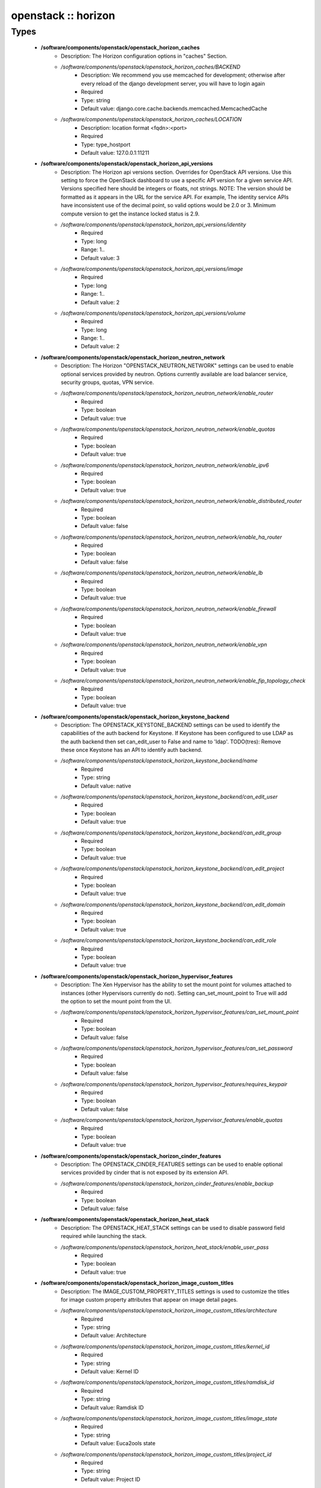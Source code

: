 ####################
openstack :: horizon
####################

Types
-----

 - **/software/components/openstack/openstack_horizon_caches**
    - Description: The Horizon configuration options in "caches" Section.
    - */software/components/openstack/openstack_horizon_caches/BACKEND*
        - Description: We recommend you use memcached for development; otherwise after every reload of the django development server, you will have to login again
        - Required
        - Type: string
        - Default value: django.core.cache.backends.memcached.MemcachedCache
    - */software/components/openstack/openstack_horizon_caches/LOCATION*
        - Description: location format <fqdn>:<port>
        - Required
        - Type: type_hostport
        - Default value: 127.0.0.1:11211
 - **/software/components/openstack/openstack_horizon_api_versions**
    - Description: The Horizon api versions section. Overrides for OpenStack API versions. Use this setting to force the OpenStack dashboard to use a specific API version for a given service API. Versions specified here should be integers or floats, not strings. NOTE: The version should be formatted as it appears in the URL for the service API. For example, The identity service APIs have inconsistent use of the decimal point, so valid options would be 2.0 or 3. Minimum compute version to get the instance locked status is 2.9.
    - */software/components/openstack/openstack_horizon_api_versions/identity*
        - Required
        - Type: long
        - Range: 1..
        - Default value: 3
    - */software/components/openstack/openstack_horizon_api_versions/image*
        - Required
        - Type: long
        - Range: 1..
        - Default value: 2
    - */software/components/openstack/openstack_horizon_api_versions/volume*
        - Required
        - Type: long
        - Range: 1..
        - Default value: 2
 - **/software/components/openstack/openstack_horizon_neutron_network**
    - Description: The Horizon "OPENSTACK_NEUTRON_NETWORK" settings can be used to enable optional services provided by neutron. Options currently available are load balancer service, security groups, quotas, VPN service.
    - */software/components/openstack/openstack_horizon_neutron_network/enable_router*
        - Required
        - Type: boolean
        - Default value: true
    - */software/components/openstack/openstack_horizon_neutron_network/enable_quotas*
        - Required
        - Type: boolean
        - Default value: true
    - */software/components/openstack/openstack_horizon_neutron_network/enable_ipv6*
        - Required
        - Type: boolean
        - Default value: true
    - */software/components/openstack/openstack_horizon_neutron_network/enable_distributed_router*
        - Required
        - Type: boolean
        - Default value: false
    - */software/components/openstack/openstack_horizon_neutron_network/enable_ha_router*
        - Required
        - Type: boolean
        - Default value: false
    - */software/components/openstack/openstack_horizon_neutron_network/enable_lb*
        - Required
        - Type: boolean
        - Default value: true
    - */software/components/openstack/openstack_horizon_neutron_network/enable_firewall*
        - Required
        - Type: boolean
        - Default value: true
    - */software/components/openstack/openstack_horizon_neutron_network/enable_vpn*
        - Required
        - Type: boolean
        - Default value: true
    - */software/components/openstack/openstack_horizon_neutron_network/enable_fip_topology_check*
        - Required
        - Type: boolean
        - Default value: true
 - **/software/components/openstack/openstack_horizon_keystone_backend**
    - Description: The OPENSTACK_KEYSTONE_BACKEND settings can be used to identify the capabilities of the auth backend for Keystone. If Keystone has been configured to use LDAP as the auth backend then set can_edit_user to False and name to 'ldap'. TODO(tres): Remove these once Keystone has an API to identify auth backend.
    - */software/components/openstack/openstack_horizon_keystone_backend/name*
        - Required
        - Type: string
        - Default value: native
    - */software/components/openstack/openstack_horizon_keystone_backend/can_edit_user*
        - Required
        - Type: boolean
        - Default value: true
    - */software/components/openstack/openstack_horizon_keystone_backend/can_edit_group*
        - Required
        - Type: boolean
        - Default value: true
    - */software/components/openstack/openstack_horizon_keystone_backend/can_edit_project*
        - Required
        - Type: boolean
        - Default value: true
    - */software/components/openstack/openstack_horizon_keystone_backend/can_edit_domain*
        - Required
        - Type: boolean
        - Default value: true
    - */software/components/openstack/openstack_horizon_keystone_backend/can_edit_role*
        - Required
        - Type: boolean
        - Default value: true
 - **/software/components/openstack/openstack_horizon_hypervisor_features**
    - Description: The Xen Hypervisor has the ability to set the mount point for volumes attached to instances (other Hypervisors currently do not). Setting can_set_mount_point to True will add the option to set the mount point from the UI.
    - */software/components/openstack/openstack_horizon_hypervisor_features/can_set_mount_point*
        - Required
        - Type: boolean
        - Default value: false
    - */software/components/openstack/openstack_horizon_hypervisor_features/can_set_password*
        - Required
        - Type: boolean
        - Default value: false
    - */software/components/openstack/openstack_horizon_hypervisor_features/requires_keypair*
        - Required
        - Type: boolean
        - Default value: false
    - */software/components/openstack/openstack_horizon_hypervisor_features/enable_quotas*
        - Required
        - Type: boolean
        - Default value: true
 - **/software/components/openstack/openstack_horizon_cinder_features**
    - Description: The OPENSTACK_CINDER_FEATURES settings can be used to enable optional services provided by cinder that is not exposed by its extension API.
    - */software/components/openstack/openstack_horizon_cinder_features/enable_backup*
        - Required
        - Type: boolean
        - Default value: false
 - **/software/components/openstack/openstack_horizon_heat_stack**
    - Description: The OPENSTACK_HEAT_STACK settings can be used to disable password field required while launching the stack.
    - */software/components/openstack/openstack_horizon_heat_stack/enable_user_pass*
        - Required
        - Type: boolean
        - Default value: true
 - **/software/components/openstack/openstack_horizon_image_custom_titles**
    - Description: The IMAGE_CUSTOM_PROPERTY_TITLES settings is used to customize the titles for image custom property attributes that appear on image detail pages.
    - */software/components/openstack/openstack_horizon_image_custom_titles/architecture*
        - Required
        - Type: string
        - Default value: Architecture
    - */software/components/openstack/openstack_horizon_image_custom_titles/kernel_id*
        - Required
        - Type: string
        - Default value: Kernel ID
    - */software/components/openstack/openstack_horizon_image_custom_titles/ramdisk_id*
        - Required
        - Type: string
        - Default value: Ramdisk ID
    - */software/components/openstack/openstack_horizon_image_custom_titles/image_state*
        - Required
        - Type: string
        - Default value: Euca2ools state
    - */software/components/openstack/openstack_horizon_image_custom_titles/project_id*
        - Required
        - Type: string
        - Default value: Project ID
    - */software/components/openstack/openstack_horizon_image_custom_titles/image_type*
        - Required
        - Type: string
        - Default value: Image Type
 - **/software/components/openstack/openstack_horizon_logging_handlers**
    - Description: Dashboard handlers logging levels.
    - */software/components/openstack/openstack_horizon_logging_handlers/level*
        - Required
        - Type: string
        - Default value: INFO
    - */software/components/openstack/openstack_horizon_logging_handlers/class*
        - Required
        - Type: string
        - Default value: logging.StreamHandler
    - */software/components/openstack/openstack_horizon_logging_handlers/formatter*
        - Optional
        - Type: string
        - Default value: operation
 - **/software/components/openstack/openstack_horizon_logging_loggers**
    - Description: Dashboard django loggers debug levels
    - */software/components/openstack/openstack_horizon_logging_loggers/handlers*
        - Required
        - Type: string
        - Default value: console
    - */software/components/openstack/openstack_horizon_logging_loggers/level*
        - Optional
        - Type: string
        - Default value: DEBUG
    - */software/components/openstack/openstack_horizon_logging_loggers/propagate*
        - Required
        - Type: boolean
        - Default value: false
 - **/software/components/openstack/openstack_horizon_logging_formatters**
    - Description: Dashboard django logger formatters
    - */software/components/openstack/openstack_horizon_logging_formatters/format*
        - Description: The format of "%(message)s" is defined by OPERATION_LOG_OPTIONS['format']
        - Required
        - Type: string
        - Default value: %(asctime)s %(message)s
 - **/software/components/openstack/openstack_horizon_logging**
    - Description: Horizon django logging options. Logging from django.db.backends is VERY verbose, send to null by default.
    - */software/components/openstack/openstack_horizon_logging/version*
        - Required
        - Type: long
        - Range: 1..
        - Default value: 1
    - */software/components/openstack/openstack_horizon_logging/disable_existing_loggers*
        - Description: When set to True this will disable all logging except for loggers specified in this configuration dictionary. Note that if nothing is specified here and disable_existing_loggers is True, django.db.backends will still log unless it is disabled explicitly
        - Required
        - Type: boolean
        - Default value: false
    - */software/components/openstack/openstack_horizon_logging/handlers*
        - Required
        - Type: openstack_horizon_logging_handlers
    - */software/components/openstack/openstack_horizon_logging/loggers*
        - Required
        - Type: openstack_horizon_logging_loggers
    - */software/components/openstack/openstack_horizon_logging/formatters*
        - Required
        - Type: openstack_horizon_logging_formatters
 - **/software/components/openstack/openstack_horizon_allowed_subnet**
    - Description: Dictionary used to restrict user private subnet cidr range. An empty list means that user input will not be restricted for a corresponding IP version. By default, there is no restriction for IPv4 or IPv6. To restrict user private subnet cidr range set ALLOWED_PRIVATE_SUBNET_CIDR to something like: 'ipv4': ['10.0.0.0/8', '192.168.0.0/16'], 'ipv6': ['fc00::/7'],
    - */software/components/openstack/openstack_horizon_allowed_subnet/ipv4*
        - Optional
        - Type: type_ipv4
    - */software/components/openstack/openstack_horizon_allowed_subnet/ipv6*
        - Optional
        - Type: type_ipv6
 - **/software/components/openstack/openstack_horizon_security_group**
    - Description: "direction" should not be specified for all_tcp, udp or icmp.
    - */software/components/openstack/openstack_horizon_security_group/name*
        - Required
        - Type: string
    - */software/components/openstack/openstack_horizon_security_group/ip_protocol*
        - Required
        - Type: string
        - Default value: tcp
    - */software/components/openstack/openstack_horizon_security_group/from_port*
        - Required
        - Type: long
        - Range: -1..65535
    - */software/components/openstack/openstack_horizon_security_group/to_port*
        - Required
        - Type: long
        - Range: -1..65535
 - **/software/components/openstack/openstack_horizon_config**
    - Description: list of Horizon service configuration sections
    - */software/components/openstack/openstack_horizon_config/debug*
        - Description: Set Horizon debug mode
        - Required
        - Type: boolean
        - Default value: false
    - */software/components/openstack/openstack_horizon_config/webroot*
        - Description: WEBROOT is the location relative to Webserver root should end with a slash
        - Required
        - Type: string
        - Default value: /dashboard/
    - */software/components/openstack/openstack_horizon_config/allowed_hosts*
        - Description: If horizon is running in production (DEBUG is False), set this with the list of host/domain names that the application can serve. For more information see: https://docs.djangoproject.com/en/dev/ref/settings/#allowed-hosts
        - Optional
        - Type: string
    - */software/components/openstack/openstack_horizon_config/session_engine*
        - Description: Horizon uses Djangos sessions framework for handling session data. There are numerous session backends available, which are selected through the "SESSION_ENGINE" setting
        - Required
        - Type: string
        - Default value: django.contrib.sessions.backends.cache
    - */software/components/openstack/openstack_horizon_config/email_backend*
        - Description: Send email to the console by default
        - Required
        - Type: string
        - Default value: django.core.mail.backends.console.EmailBackend
    - */software/components/openstack/openstack_horizon_config/caches*
        - Description: External caching using an application such as memcached offers persistence and shared storage, and can be very useful for small-scale deployment and/or development
        - Optional
        - Type: openstack_horizon_caches
    - */software/components/openstack/openstack_horizon_config/openstack_keystone_url*
        - Required
        - Type: type_absoluteURI
    - */software/components/openstack/openstack_horizon_config/openstack_keystone_default_role*
        - Description: Set this to True if running on a multi-domain model. When this is enabled, it will require the user to enter the Domain name in addition to the username for login
        - Required
        - Type: string
        - Default value: user
    - */software/components/openstack/openstack_horizon_config/openstack_keystone_multidomain_support*
        - Required
        - Type: boolean
        - Default value: true
    - */software/components/openstack/openstack_horizon_config/openstack_keystone_backend*
        - Required
        - Type: openstack_horizon_keystone_backend
    - */software/components/openstack/openstack_horizon_config/openstack_api_versions*
        - Required
        - Type: openstack_horizon_api_versions
    - */software/components/openstack/openstack_horizon_config/openstack_hypervisor_features*
        - Required
        - Type: openstack_horizon_hypervisor_features
    - */software/components/openstack/openstack_horizon_config/openstack_cinder_features*
        - Required
        - Type: openstack_horizon_cinder_features
    - */software/components/openstack/openstack_horizon_config/openstack_heat_stack*
        - Required
        - Type: openstack_horizon_heat_stack
    - */software/components/openstack/openstack_horizon_config/image_custom_property_titles*
        - Required
        - Type: openstack_horizon_image_custom_titles
    - */software/components/openstack/openstack_horizon_config/image_reserved_custom_properties*
        - Description: The IMAGE_RESERVED_CUSTOM_PROPERTIES setting is used to specify which image custom properties should not be displayed in the Image Custom Properties table
        - Optional
        - Type: string
    - */software/components/openstack/openstack_horizon_config/api_result_limit*
        - Description: The number of objects (Swift containers/objects or images) to display on a single page before providing a paging element (a "more" link) to paginate results
        - Required
        - Type: long
        - Range: 1..
        - Default value: 1000
    - */software/components/openstack/openstack_horizon_config/api_result_page_size*
        - Required
        - Type: long
        - Range: 1..
        - Default value: 20
    - */software/components/openstack/openstack_horizon_config/swift_file_transfer_chunk_size*
        - Description: The size of chunk in bytes for downloading objects from Swift
        - Required
        - Type: long
        - Range: 1..
        - Default value: 524288
    - */software/components/openstack/openstack_horizon_config/instance_log_length*
        - Description: The default number of lines displayed for instance console log
        - Required
        - Type: long
        - Range: 1..
        - Default value: 35
    - */software/components/openstack/openstack_horizon_config/local_path*
        - Required
        - Type: absolute_file_path
        - Default value: /tmp
    - */software/components/openstack/openstack_horizon_config/secret_key*
        - Description: You can either set it to a specific value or you can let horizon generate a default secret key that is unique on this machine, e.i. regardless of the amount of Python WSGI workers (if used behind Apache+mod_wsgi): However, there may be situations where you would want to set this explicitly, e.g. when multiple dashboard instances are distributed on different machines (usually behind a load-balancer). Either you have to make sure that a session gets all requests routed to the same dashboard instance or you set the same SECRET_KEY for all of them
        - Required
        - Type: string
    - */software/components/openstack/openstack_horizon_config/openstack_keystone_default_domain*
        - Description: Overrides the default domain used when running on single-domain model with Keystone V3. All entities will be created in the default domain. NOTE: This value must be the name of the default domain, NOT the ID. Also, you will most likely have a value in the keystone policy file like this "cloud_admin": "rule:admin_required and domain_id:<your domain id>" This value must be the name of the domain whose ID is specified there
        - Required
        - Type: string
        - Default value: Default
    - */software/components/openstack/openstack_horizon_config/openstack_keystone_default_role*
        - Description: Configure the default role for users that you create via the dashboard
        - Required
        - Type: string
        - Default value: user
    - */software/components/openstack/openstack_horizon_config/openstack_neutron_network*
        - Required
        - Type: openstack_horizon_neutron_network
    - */software/components/openstack/openstack_horizon_config/time_zone*
        - Description: The timezone of the server. This should correspond with the timezone of your entire OpenStack installation, and hopefully be in UTC. Example: "Europe/Brussels"
        - Optional
        - Type: string
    - */software/components/openstack/openstack_horizon_config/policy_files_path*
        - Description: Path to directory containing policy.json files
        - Required
        - Type: absolute_file_path
        - Default value: /etc/openstack-dashboard
    - */software/components/openstack/openstack_horizon_config/logging*
        - Required
        - Type: openstack_horizon_logging
    - */software/components/openstack/openstack_horizon_config/rest_api_required_settings*
        - Description: AngularJS requires some settings to be made available to the client side. Some settings are required by in-tree / built-in horizon features. These settings must be added to REST_API_REQUIRED_SETTINGS in the form of ['SETTING_1','SETTING_2'], etc. You may remove settings from this list for security purposes, but do so at the risk of breaking a built-in horizon feature. These settings are required for horizon to function properly. Only remove them if you know what you are doing. These settings may in the future be moved to be defined within the enabled panel configuration. You should not add settings to this list for out of tree extensions
        - Required
        - Type: string
    - */software/components/openstack/openstack_horizon_config/allowed_private_subnet_cidr*
        - Optional
        - Type: openstack_horizon_allowed_subnet
    - */software/components/openstack/openstack_horizon_config/security_group_files*
        - Required
        - Type: openstack_horizon_security_group
